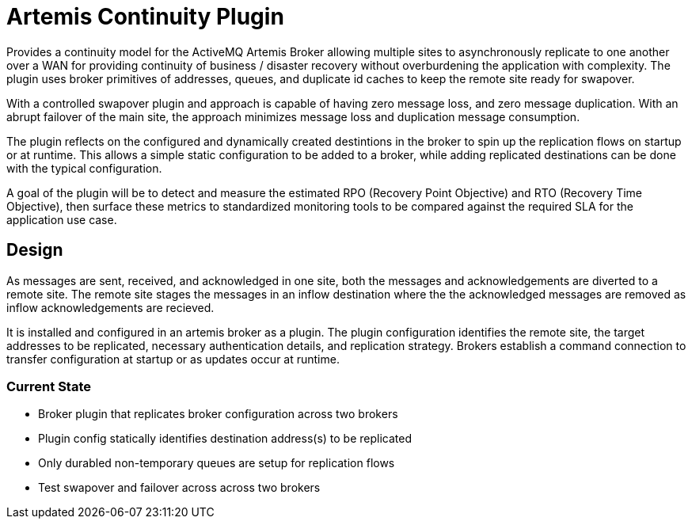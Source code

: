 # Artemis Continuity Plugin

Provides a continuity model for the ActiveMQ Artemis Broker allowing multiple sites to asynchronously replicate to one another over a WAN for providing continuity of business / disaster recovery without overburdening the application with complexity. The plugin uses broker primitives of addresses, queues, and duplicate id caches to keep the remote site ready for swapover.  

With a controlled swapover plugin and approach is capable of having zero message loss, and zero message duplication. With an abrupt failover of the main site, the approach minimizes message loss and duplication message consumption. 

The plugin reflects on the configured and dynamically created destintions in the broker to spin up the replication flows on startup or at runtime. This allows a simple static configuration to be added to a broker, while adding replicated destinations can be done with the typical configuration. 

A goal of the plugin will be to detect and measure the estimated RPO (Recovery Point Objective) and RTO (Recovery Time Objective), then surface these metrics to standardized monitoring tools to be compared against the required SLA for the application use case. 

## Design

As messages are sent, received, and acknowledged in one site, both the messages and acknowledgements are diverted to a remote site. The remote site stages the messages in an inflow destination where the the acknowledged messages are removed as inflow acknowledgements are recieved. 

It is installed and configured in an artemis broker as a plugin. The plugin configuration identifies the remote site, the target addresses to be replicated, necessary authentication details, and replication strategy. Brokers establish a command connection to transfer configuration at startup or as updates occur at runtime. 

### Current State
* Broker plugin that replicates broker configuration across two brokers
* Plugin config statically identifies destination address(s) to be replicated
* Only durabled non-temporary queues are setup for replication flows
* Test swapover and failover across across two brokers 

